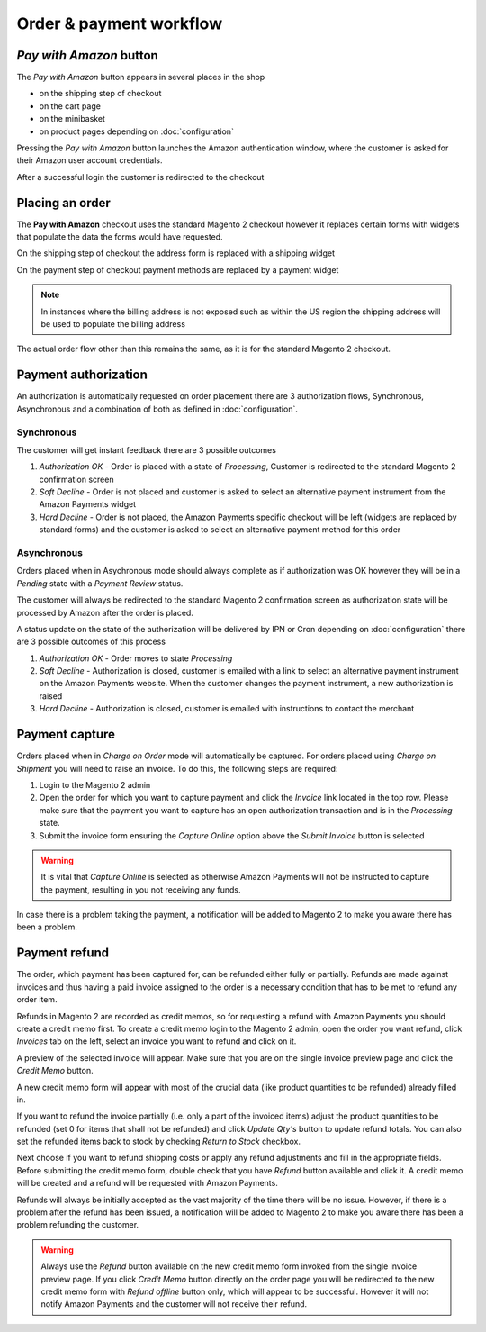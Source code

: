 Order & payment workflow
========================

`Pay with Amazon` button
--------------------------
The `Pay with Amazon` button appears in several places in the shop

* on the shipping step of checkout
* on the cart page
* on the minibasket
* on product pages depending on :doc:`configuration`
Pressing the `Pay with Amazon` button launches the Amazon authentication window, where the customer is asked for their Amazon user account credentials.

.. image:: /images/sign-in.png

After a successful login the customer is redirected to the checkout

Placing an order
----------------
The **Pay with Amazon** checkout uses the standard Magento 2 checkout however it replaces certain forms with widgets that populate the data the forms would have requested.

On the shipping step of checkout the address form is replaced with a shipping widget

.. image:: /images/shipping-widget.png

On the payment step of checkout payment methods are replaced by a payment widget

.. image:: /images/payment-widget.png

.. note :: In instances where the billing address is not exposed such as within the US region the shipping address will be used to populate the billing address

The actual order flow other than this remains the same, as it is for the standard Magento 2 checkout.

Payment authorization
---------------------
An authorization is automatically requested on order placement there are 3 authorization flows, Synchronous, Asynchronous and a combination of both as defined in :doc:`configuration`.

Synchronous
''''''''''''
The customer will get instant feedback there are 3 possible outcomes

1. `Authorization OK` - Order is placed with a state of `Processing`, Customer is redirected to the standard Magento 2 confirmation screen
2. `Soft Decline` - Order is not placed and customer is asked to select an alternative payment instrument from the Amazon Payments widget
3. `Hard Decline` - Order is not placed, the Amazon Payments specific checkout will be left (widgets are replaced by standard forms) and the customer is asked to select an alternative payment method for this order

Asynchronous
''''''''''''
Orders placed when in Asychronous mode should always complete as if authorization was OK however they will be in a `Pending` state with a `Payment Review` status. 

The customer will always be redirected to the standard Magento 2 confirmation screen as authorization state will be processed by Amazon after the order is placed. 

A status update on the state of the authorization will be delivered by IPN or Cron depending on :doc:`configuration` there are 3 possible outcomes of this process

1. `Authorization OK` - Order moves to state `Processing`
2. `Soft Decline` - Authorization is closed, customer is emailed with a link to select an alternative payment instrument on the Amazon Payments website. When the customer changes the payment instrument, a new authorization is raised
3. `Hard Decline` - Authorization is closed, customer is emailed with instructions to contact the merchant

Payment capture
---------------
Orders placed when in `Charge on Order` mode will automatically be captured. For orders placed using `Charge on Shipment` you will need to raise an invoice. To do this, the following steps are required:

1. Login to the Magento 2 admin
2. Open the order for which you want to capture payment and click the `Invoice` link located in the top row. Please make sure that the payment you want to capture has an open authorization transaction and is in the `Processing` state.
3. Submit the invoice form ensuring the `Capture Online` option above the `Submit Invoice` button is selected

.. warning:: It is vital that `Capture Online` is selected as otherwise Amazon Payments will not be instructed to capture the payment, resulting in you not receiving any funds.

In case there is a problem taking the payment, a notification will be added to Magento 2 to make you aware there has been a problem.


Payment refund
--------------
The order, which payment has been captured for, can be refunded either fully or partially. Refunds are made against invoices and thus having a paid invoice assigned to the order is a necessary condition that has to be met to refund any order item. 

Refunds in Magento 2 are recorded as credit memos, so for requesting a refund with Amazon Payments you should create a credit memo first. To create a credit memo login to the Magento 2 admin, open the order you want refund, click `Invoices` tab on the left, select an invoice you want to refund and click on it.

A preview of the selected invoice will appear. Make sure that you are on the single invoice preview page and click the `Credit Memo` button.

A new credit memo form will appear with most of the crucial data (like product quantities to be refunded) already filled in. 

If you want to refund the invoice partially (i.e. only a part of the invoiced items) adjust the product quantities to be refunded (set 0 for items that shall not be refunded) and click `Update Qty's` button to update refund totals. You can also set the refunded items back to stock by checking `Return to Stock` checkbox. 

Next choose if you want to refund shipping costs or apply any refund adjustments and fill in the appropriate fields. Before submitting the credit memo form, double check that you have `Refund` button available and click it. A credit memo will be created and a refund will be requested with Amazon Payments.

Refunds will always be initially accepted as the vast majority of the time there will be no issue. However, if there is a problem after the refund has been issued, a notification will be added to Magento 2 to make you aware there has been a problem refunding the customer.

.. warning:: Always use the `Refund` button available on the new credit memo form invoked from the single invoice preview page. If you click `Credit Memo` button directly on the order page you will be redirected to the new credit memo form with `Refund offline` button only, which will appear to be successful. However it will not notify Amazon Payments and the customer will not receive their refund.

